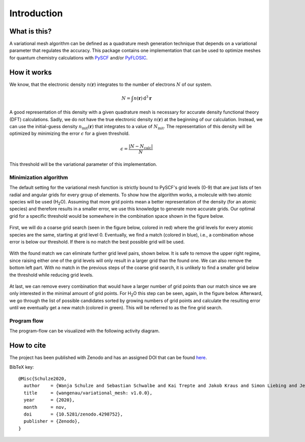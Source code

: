 .. _introduction:

Introduction
************


What is this?
=============

A variational mesh algorithm can be defined as a quadrature mesh generation technique that depends on a variational parameter that regulates the accuracy. This package contains one implementation that can be used to optimize meshes for quantum chemistry calculations with `PySCF <https://github.com/pyscf/pyscf>`_ and/or `PyFLOSIC <https://github.com/pyflosic/pyflosic>`_.


How it works
============

We know, that the electronic density :math:`n(\boldsymbol r)` integrates to the number of electrons :math:`N` of our system.

.. math::

   N = \int n(\boldsymbol r)\,\mathrm{d}^{3} \boldsymbol r

A good representation of this density with a given quadrature mesh is necessary for accurate density functional theory (DFT) calculations. Sadly, we do not have the true electronic density :math:`n(\boldsymbol r)` at the beginning of our calculation. Instead, we can use the initial-guess density :math:`n_{\mathrm{init}}(\boldsymbol r)` that integrates to a value of :math:`N_{\mathrm{init}}`. The representation of this density will be optimized by minimizing the error :math:`\epsilon` for a given threshold.

.. math::

   \epsilon = \frac{|N - N_{\mathrm{calc}}|}{N}

This threshold will be the variational parameter of this implementation.

Minimization algorithm
----------------------

The default setting for the variational mesh function is strictly bound to PySCF's grid levels (0-9) that are just lists of ten radial and angular grids for every group of elements. To show how the algorithm works, a molecule with two atomic species will be used (H\ :sub:`2`\ O). Assuming that more grid points mean a better representation of the density (for an atomic species) and therefore results in a smaller error, we use this knowledge to generate more accurate grids. Our optimal grid for a specific threshold would be somewhere in the combination space shown in the figure below.

.. figure:: _images/comb0.png
   :align: center
   :figwidth: 50%

First, we will do a coarse grid search (seen in the figure below, colored in red) where the grid levels for every atomic species are the same, starting at grid level 0. Eventually, we find a match (colored in blue), i.e., a combination whose error is below our threshold. If there is no match the best possible grid will be used.

.. figure:: _images/comb1.png
   :align: center
   :figwidth: 50%

With the found match we can eliminate further grid level pairs, shown below. It is safe to remove the upper right regime, since raising either one of the grid levels will only result in a larger grid than the found one. We can also remove the bottom left part. With no match in the previous steps of the coarse grid search, it is unlikely to find a smaller grid below the threshold while reducing grid levels.

.. figure:: _images/comb2.png
   :align: center
   :figwidth: 50%

At last, we can remove every combination that would have a larger number of grid points than our match since we are only interested in the minimal amount of grid points. For H\ :sub:`2`\ O this step can be seen, again, in the figure below. Afterward, we go through the list of possible candidates sorted by growing numbers of grid points and calculate the resulting error until we eventually get a new match (colored in green). This will be referred to as the fine grid search.

.. figure:: _images/comb3.png
   :align: center
   :figwidth: 50%

Program flow
------------

The program-flow can be visualized with the following activity diagram.

.. figure:: _images/uml_diagram.png
   :align: center
   :figwidth: 50%


How to cite
===========

The project has been published with Zenodo and has an assigned DOI that can be found `here <https://zenodo.org/record/4298752>`_.

BibTeX key::

   @Misc{Schulze2020,
     author    = {Wanja Schulze and Sebastian Schwalbe and Kai Trepte and Jakob Kraus and Simon Liebing and Jens Kortus},
     title     = {wangenau/variational_mesh: v1.0.0},
     year      = {2020},
     month     = nov,
     doi       = {10.5281/zenodo.4298752},
     publisher = {Zenodo},
   }
